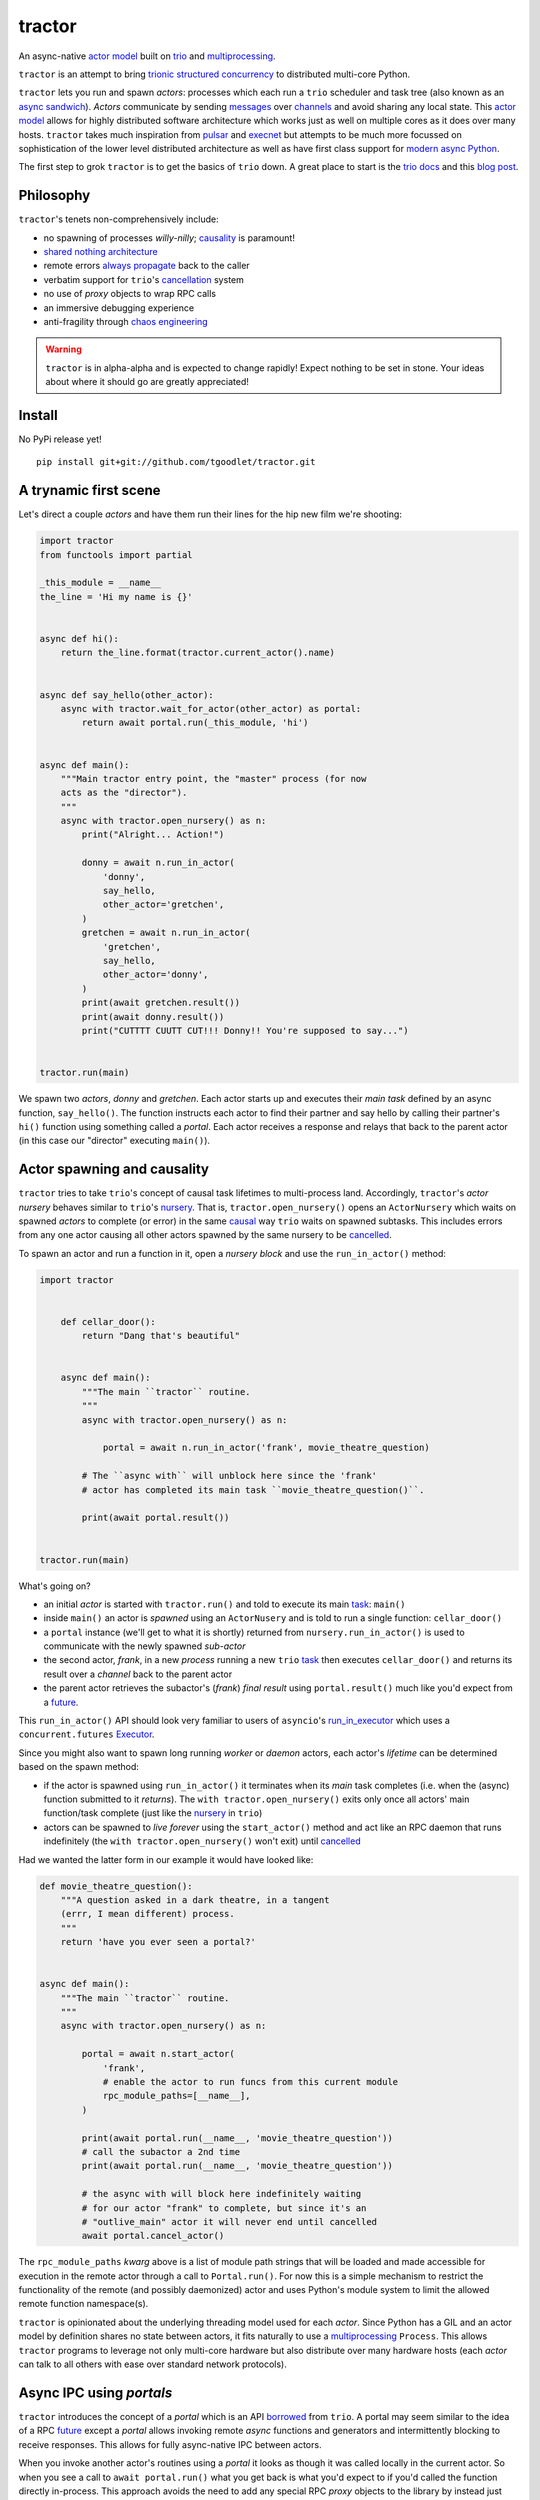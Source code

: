 tractor
=======
An async-native `actor model`_ built on trio_ and multiprocessing_.


|travis|

.. |travis| image:: https://img.shields.io/travis/tgoodlet/tractor/master.svg
    :target: https://travis-ci.org/tgoodlet/tractor

.. _actor model: https://en.wikipedia.org/wiki/Actor_model
.. _trio: https://github.com/python-trio/trio
.. _multiprocessing: https://docs.python.org/3/library/multiprocessing.html
.. _trionic: https://trio.readthedocs.io/en/latest/design.html#high-level-design-principles
.. _async sandwich: https://trio.readthedocs.io/en/latest/tutorial.html#async-sandwich
.. _always propagate: https://trio.readthedocs.io/en/latest/design.html#exceptions-always-propagate
.. _causality: https://vorpus.org/blog/some-thoughts-on-asynchronous-api-design-in-a-post-asyncawait-world/#c-c-c-c-causality-breaker
.. _shared nothing architecture: https://en.wikipedia.org/wiki/Shared-nothing_architecture
.. _cancellation: https://trio.readthedocs.io/en/latest/reference-core.html#cancellation-and-timeouts
.. _channels: https://en.wikipedia.org/wiki/Channel_(programming)
.. _chaos engineering: http://principlesofchaos.org/


``tractor`` is an attempt to bring trionic_ `structured concurrency`_ to distributed multi-core Python.

``tractor`` lets you run and spawn *actors*: processes which each run a ``trio``
scheduler and task tree (also known as an `async sandwich`_).
*Actors* communicate by sending messages_ over channels_ and avoid sharing any local state.
This `actor model`_ allows for highly distributed software architecture which works just as
well on multiple cores as it does over many hosts.
``tractor`` takes much inspiration from pulsar_ and execnet_ but attempts to be much more
focussed on sophistication of the lower level distributed architecture as well as have first
class support for `modern async Python`_.

The first step to grok ``tractor`` is to get the basics of ``trio``
down. A great place to start is the `trio docs`_ and this `blog post`_.

.. _messages: https://en.wikipedia.org/wiki/Message_passing
.. _trio docs: https://trio.readthedocs.io/en/latest/
.. _blog post: https://vorpus.org/blog/notes-on-structured-concurrency-or-go-statement-considered-harmful/
.. _structured concurrency: https://vorpus.org/blog/notes-on-structured-concurrency-or-go-statement-considered-harmful/
.. _modern async Python: https://www.python.org/dev/peps/pep-0525/


Philosophy
----------
``tractor``'s tenets non-comprehensively include:

- no spawning of processes *willy-nilly*; causality_ is paramount!
- `shared nothing architecture`_
- remote errors `always propagate`_ back to the caller
- verbatim support for ``trio``'s cancellation_ system
- no use of *proxy* objects to wrap RPC calls
- an immersive debugging experience
- anti-fragility through `chaos engineering`_

.. warning:: ``tractor`` is in alpha-alpha and is expected to change rapidly!
    Expect nothing to be set in stone. Your ideas about where it should go
    are greatly appreciated!

.. _pulsar: http://quantmind.github.io/pulsar/design.html
.. _execnet: https://codespeak.net/execnet/

Install
-------
No PyPi release yet!

::

    pip install git+git://github.com/tgoodlet/tractor.git


A trynamic first scene
----------------------
Let's direct a couple *actors* and have them run their lines for
the hip new film we're shooting:

.. code:: python

    import tractor
    from functools import partial

    _this_module = __name__
    the_line = 'Hi my name is {}'


    async def hi():
        return the_line.format(tractor.current_actor().name)


    async def say_hello(other_actor):
        async with tractor.wait_for_actor(other_actor) as portal:
            return await portal.run(_this_module, 'hi')


    async def main():
        """Main tractor entry point, the "master" process (for now
        acts as the "director").
        """
        async with tractor.open_nursery() as n:
            print("Alright... Action!")

            donny = await n.run_in_actor(
                'donny',
                say_hello,
                other_actor='gretchen',
            )
            gretchen = await n.run_in_actor(
                'gretchen',
                say_hello,
                other_actor='donny',
            )
            print(await gretchen.result())
            print(await donny.result())
            print("CUTTTT CUUTT CUT!!! Donny!! You're supposed to say...")


    tractor.run(main)


We spawn two *actors*, *donny* and *gretchen*.
Each actor starts up and executes their *main task* defined by an
async function, ``say_hello()``.  The function instructs each actor
to find their partner and say hello by calling their partner's
``hi()`` function using something called a *portal*. Each actor
receives a response and relays that back to the parent actor (in
this case our "director" executing ``main()``).


Actor spawning and causality
----------------------------
``tractor`` tries to take ``trio``'s concept of causal task lifetimes
to multi-process land. Accordingly, ``tractor``'s *actor nursery* behaves
similar to ``trio``'s nursery_. That is, ``tractor.open_nursery()``
opens an ``ActorNursery`` which waits on spawned *actors* to complete
(or error) in the same causal_ way ``trio`` waits on spawned subtasks.
This includes errors from any one actor causing all other actors
spawned by the same nursery to be cancelled_.

To spawn an actor and run a function in it, open a *nursery block*
and use the ``run_in_actor()`` method:

.. code:: python

    import tractor


        def cellar_door():
            return "Dang that's beautiful"


        async def main():
            """The main ``tractor`` routine.
            """
            async with tractor.open_nursery() as n:

                portal = await n.run_in_actor('frank', movie_theatre_question)

            # The ``async with`` will unblock here since the 'frank'
            # actor has completed its main task ``movie_theatre_question()``.

            print(await portal.result())


    tractor.run(main)


What's going on?

- an initial *actor* is started with ``tractor.run()`` and told to execute
  its main task_: ``main()``

- inside ``main()`` an actor is *spawned* using an ``ActorNusery`` and is told
  to run a single function: ``cellar_door()``

- a ``portal`` instance (we'll get to what it is shortly)
  returned from ``nursery.run_in_actor()`` is used to communicate with
  the newly spawned *sub-actor*

- the second actor, *frank*, in a new *process* running a new ``trio`` task_
  then executes ``cellar_door()`` and returns its result over a *channel* back
  to the parent actor

- the parent actor retrieves the subactor's (*frank*) *final result* using ``portal.result()``
  much like you'd expect from a future_.

This ``run_in_actor()`` API should look very familiar to users of
``asyncio``'s run_in_executor_ which uses a ``concurrent.futures`` Executor_.

Since you might also want to spawn long running *worker* or *daemon*
actors, each actor's *lifetime* can be determined based on the spawn
method:

- if the actor is spawned using ``run_in_actor()`` it terminates when
  its *main* task completes (i.e. when the (async) function submitted
  to it *returns*). The ``with tractor.open_nursery()`` exits only once
  all actors' main function/task complete (just like the nursery_ in ``trio``)

- actors can be spawned to *live forever* using the ``start_actor()``
  method and act like an RPC daemon that runs indefinitely (the
  ``with tractor.open_nursery()`` won't exit) until cancelled_

Had we wanted the latter form in our example it would have looked like:

.. code:: python

    def movie_theatre_question():
        """A question asked in a dark theatre, in a tangent
        (errr, I mean different) process.
        """
        return 'have you ever seen a portal?'


    async def main():
        """The main ``tractor`` routine.
        """
        async with tractor.open_nursery() as n:

            portal = await n.start_actor(
                'frank',
                # enable the actor to run funcs from this current module
                rpc_module_paths=[__name__],
            )

            print(await portal.run(__name__, 'movie_theatre_question'))
            # call the subactor a 2nd time
            print(await portal.run(__name__, 'movie_theatre_question'))

            # the async with will block here indefinitely waiting
            # for our actor "frank" to complete, but since it's an
            # "outlive_main" actor it will never end until cancelled
            await portal.cancel_actor()


The ``rpc_module_paths`` `kwarg` above is a list of module path
strings that will be loaded and made accessible for execution in the
remote actor through a call to ``Portal.run()``. For now this is
a simple mechanism to restrict the functionality of the remote
(and possibly daemonized) actor and uses Python's module system to
limit the allowed remote function namespace(s).

``tractor`` is opinionated about the underlying threading model used for
each *actor*. Since Python has a GIL and an actor model by definition
shares no state between actors, it fits naturally to use a multiprocessing_
``Process``. This allows ``tractor`` programs to leverage not only multi-core
hardware but also distribute over many hardware hosts (each *actor* can talk
to all others with ease over standard network protocols).

.. _task: https://trio.readthedocs.io/en/latest/reference-core.html#tasks-let-you-do-multiple-things-at-once
.. _nursery: https://trio.readthedocs.io/en/latest/reference-core.html#nurseries-and-spawning
.. _causal: https://vorpus.org/blog/some-thoughts-on-asynchronous-api-design-in-a-post-asyncawait-world/#causality
.. _cancelled: https://trio.readthedocs.io/en/latest/reference-core.html#child-tasks-and-cancellation
.. _run_in_executor: https://docs.python.org/3/library/asyncio-eventloop.html#executor
.. _Executor: https://docs.python.org/3/library/concurrent.futures.html#concurrent.futures.Executor


Async IPC using *portals*
-------------------------
``tractor`` introduces the concept of a *portal* which is an API
borrowed_ from ``trio``. A portal may seem similar to the idea of
a RPC future_ except a *portal* allows invoking remote *async* functions and
generators and intermittently blocking to receive responses. This allows
for fully async-native IPC between actors.

When you invoke another actor's routines using a *portal* it looks as though
it was called locally in the current actor. So when you see a call to
``await portal.run()`` what you get back is what you'd expect
to if you'd called the function directly in-process. This approach avoids
the need to add any special RPC *proxy* objects to the library by instead just
relying on the built-in (async) function calling semantics and protocols of Python.

Depending on the function type ``Portal.run()`` tries to
correctly interface exactly like a local version of the remote
built-in Python *function type*. Currently async functions, generators,
and regular functions are supported. Inspiration for this API comes
from the way execnet_ does `remote function execution`_ but without
the client code (necessarily) having to worry about the underlying
channels_ system or shipping code over the network.

This *portal* approach turns out to be paricularly exciting with the
introduction of `asynchronous generators`_ in Python 3.6! It means that
actors can compose nicely in a data processing pipeline.

As an example here's an actor that streams for 1 second from a remote async
generator function running in a separate actor:

.. code:: python

    from itertools import repeat
    import trio
    import tractor


    async def stream_forever():
        for i in repeat("I can see these little future bubble things"):
            # each yielded value is sent over the ``Channel`` to the
            # parent actor
            yield i
            await trio.sleep(0.01)


    async def main():
        # stream for at most 1 seconds
        with trio.move_on_after(1) as cancel_scope:
            async with tractor.open_nursery() as n:
                portal = await n.start_actor(
                    f'donny',
                    rpc_module_paths=[__name__],
                )

                # this async for loop streams values from the above
                # async generator running in a separate process
                async for letter in await portal.run(__name__, 'stream_forever'):
                    print(letter)

        # we support trio's cancellation system
        assert cancel_scope.cancelled_caught
        assert n.cancelled


    tractor.run(main)


Alright, let's get fancy.

Say you wanted to spawn two actors which each pull data feeds from
two different sources (and wanted this work spread across 2 cpus).
You also want to aggregate these feeds, do some processing on them and then
deliver the final result stream to a client (or in this case parent) actor
and print the results to your screen:

.. code:: python

    import time
    import trio
    import tractor


    # this is the first 2 actors, streamer_1 and streamer_2
    async def stream_data(seed):
        for i in range(seed):
            yield i
            await trio.sleep(0)  # trigger scheduler


    # this is the third actor; the aggregator
    async def aggregate(seed):
        """Ensure that the two streams we receive match but only stream
        a single set of values to the parent.
        """
        async with tractor.open_nursery() as nursery:
            portals = []
            for i in range(1, 3):
                # fork point
                portal = await nursery.start_actor(
                    name=f'streamer_{i}',
                    rpc_module_paths=[__name__],
                )

                portals.append(portal)

            q = trio.Queue(500)

            async def push_to_q(portal):
                async for value in await portal.run(
                    __name__, 'stream_data', seed=seed
                ):
                    # leverage trio's built-in backpressure
                    await q.put(value)

                await q.put(None)
                print(f"FINISHED ITERATING {portal.channel.uid}")

            # spawn 2 trio tasks to collect streams and push to a local queue
            async with trio.open_nursery() as n:
                for portal in portals:
                    n.start_soon(push_to_q, portal)

                unique_vals = set()
                async for value in q:
                    if value not in unique_vals:
                        unique_vals.add(value)
                        # yield upwards to the spawning parent actor
                        yield value

                        if value is None:
                            break

                    assert value in unique_vals

                print("FINISHED ITERATING in aggregator")

            await nursery.cancel()
            print("WAITING on `ActorNursery` to finish")
        print("AGGREGATOR COMPLETE!")


    # this is the main actor and *arbiter*
    async def main():
        # a nursery which spawns "actors"
        async with tractor.open_nursery() as nursery:

            seed = int(1e3)
            import time
            pre_start = time.time()

            portal = await nursery.run_in_actor(
                'aggregator',
                aggregate,
                seed=seed,
            )

            start = time.time()
            # the portal call returns exactly what you'd expect
            # as if the remote "aggregate" function was called locally
            result_stream = []
            async for value in await portal.result():
                result_stream.append(value)

            print(f"STREAM TIME = {time.time() - start}")
            print(f"STREAM + SPAWN TIME = {time.time() - pre_start}")
            assert result_stream == list(range(seed)) + [None]
            return result_stream


    final_stream = tractor.run(main, arbiter_addr=('127.0.0.1', 1616))


Here there's four actors running in separate processes (using all the
cores on you machine). Two are streaming by *yielding* values from the
``stream_data()`` async generator, one is aggregating values from
those two in ``aggregate()`` (also an async generator) and shipping the
single stream of unique values up the parent actor (the ``'MainProcess'``
as ``multiprocessing`` calls it) which is running ``main()``. 

.. _future: https://en.wikipedia.org/wiki/Futures_and_promises
.. _borrowed:
    https://trio.readthedocs.io/en/latest/reference-core.html#getting-back-into-the-trio-thread-from-another-thread
.. _asynchronous generators: https://www.python.org/dev/peps/pep-0525/
.. _remote function execution: https://codespeak.net/execnet/example/test_info.html#remote-exec-a-function-avoiding-inlined-source-part-i
.. _asyncitertools: https://github.com/vodik/asyncitertools


Cancellation
------------
``tractor`` supports ``trio``'s cancellation_ system verbatim.
Cancelling a nursery block cancels all actors spawned by it.
Eventually ``tractor`` plans to support different `supervision strategies`_ like ``erlang``.

.. _supervision strategies: http://erlang.org/doc/man/supervisor.html#sup_flags


Remote error propagation
------------------------
Any task invoked in a remote actor should ship any error(s) back to the calling
actor where it is raised and expected to be dealt with. This way remote actors
are never cancelled unless explicitly asked or there's a bug in ``tractor`` itself.

.. code:: python

    async def assert_err():
        assert 0


    async def main():
        async with tractor.open_nursery() as n:
            real_actors = []
            for i in range(3):
                real_actors.append(await n.start_actor(
                    f'actor_{i}',
                    rpc_module_paths=[__name__],
                ))

            # start one actor that will fail immediately
            await n.run_in_actor('extra', assert_err)

        # should error here with a ``RemoteActorError`` containing
        # an ``AssertionError`` and all the other actors have been cancelled

    try:
        # also raises
        tractor.run(main)
    except tractor.RemoteActorError:
        print("Look Maa that actor failed hard, hehhh!")


You'll notice the nursery cancellation conducts a *one-cancels-all*
supervisory strategy `exactly like trio`_. The plan is to add more
`erlang strategies`_ in the near future by allowing nurseries to accept
a ``Supervisor`` type.

.. _exactly like trio: https://trio.readthedocs.io/en/latest/reference-core.html#cancellation-semantics
.. _erlang strategies: http://learnyousomeerlang.com/supervisors


Actor local variables
---------------------
Although ``tractor`` uses a *shared-nothing* architecture between processes
you can of course share state between tasks running *within* an actor.
``trio`` tasks spawned via multiple RPC calls to an actor can access global
state using the per actor ``statespace`` dictionary:

.. code:: python


        statespace = {'doggy': 10}


        def check_statespace():
            # Remember this runs in a new process so no changes
            # will propagate back to the parent actor
            assert tractor.current_actor().statespace == statespace


        async def main():
            async with tractor.open_nursery() as n:
                await n.run_in_actor(
                    'checker',
                    check_statespace,
                    statespace=statespace
                )


Of course you don't have to use the ``statespace`` variable (it's mostly
a convenience for passing simple data to newly spawned actors); building
out a state sharing system per-actor is totally up to you.


How do actors find each other (a poor man's *service discovery*)?
-----------------------------------------------------------------
Though it will be built out much more in the near future, ``tractor``
currently keeps track of actors by ``(name: str, id: str)`` using a
special actor called the *arbiter*. Currently the *arbiter* must exist
on a host (or it will be created if one can't be found) and keeps a
simple ``dict`` of actor names to sockets for discovery by other actors.
Obviously this can be made more sophisticated (help me with it!) but for
now it does the trick.

To find the arbiter from the current actor use the ``get_arbiter()`` function and to
find an actor's socket address by name use the ``find_actor()`` function:

.. code:: python

    import tractor


    async def main(service_name):

        async with tractor.get_arbiter() as portal:
            print(f"Arbiter is listening on {portal.channel}")

        async with tractor.find_actor(service_name) as sockaddr:
            print(f"my_service is found at {my_service}")


    tractor.run(main, service_name)


The ``name`` value you should pass to ``find_actor()`` is the one you passed as the
*first* argument to either ``tractor.run()`` or ``ActorNursery.start_actor()``.


Streaming and using channels and contexts
-----------------------------------------
A ``Channel`` is the API which wraps an underlying *transport* and *interchange*
format to support *inter-actor-communication* (IAC). In its present state ``tractor``
uses TCP and msgpack_ but hopefully more alternatives in the future.

If you aren't fond of having to write an async generator to stream data
between actors (or need something more flexible) you can instead use a
``Context``. A context wraps an actor-local spawned task and a ``Channel``
so that tasks executing across multiple processes can stream data
to one another using a low level, request oriented, API.

As an example if you wanted to create a streaming server without writing
an async generator that *yields* values (which are implicitly
shipped over a channel to the caller) you instead define an async
function:

.. code:: python

   async def streamer(ctx, rate=2):
      """A simple web response streaming server.
      """
      while True:
         val = await web_request('http://data.feed.com')

         # this is the same as ``yield`` in the async gen case
         await ctx.send_yield(val)

         await trio.sleep(1 / rate)


All that's required is declaring a ``ctx`` argument name somewhere in
your function signature and ``tractor`` will treat the async function
like async generator as a streaming function on the client task's side.
As you can imagine, this turns out to be handy particularly if you have
multiple tasks streaming responses concurrently.

The context idea comes from the `protocol context`_ in nanomsg_.
It allows you to perfom IPC in a task or protocol specific way.


Running actors standalone (without spawning)
--------------------------------------------
You don't have to spawn any actors using ``open_nursery()`` if you just
want to run a single actor that connects to an existing cluster.
All the comms and arbiter registration stuff still works. This can
somtimes turn out being handy when debugging mult-process apps when you
need to hop into a debugger. You just need to pass the existing
*arbiter*'s socket address you'd like to connect to:

.. code:: python

    tractor.run(main, arbiter_addr=('192.168.0.10', 1616))


Enabling logging
----------------
Considering how complicated distributed software can become it helps to know
what exactly it's doing (even at the lowest levels). Luckily ``tractor`` has
tons of logging throughout the core. ``tractor`` isn't opinionated on
how you use this information and users are expected to consume log messages in
whichever way is appropriate for the system at hand. That being said, when hacking
on ``tractor`` there is a prettified console formatter which you can enable to
see what the heck is going on. Just put the following somewhere in your code:

.. code:: python

    from tractor.log import get_console_log
    log = get_console_log('trace')


What the future holds
---------------------
Stuff I'd like to see ``tractor`` do real soon:

- erlang-like supervisors_
- native support for `nanomsg`_ as a channel transport
- native `gossip protocol`_ support for service discovery and arbiter election
- a distributed log ledger for tracking cluster behaviour
- a slick multi-process aware debugger much like in celery_
  but with better `pdb++`_ support
- an extensive `chaos engineering`_ test suite
- support for reactive programming primitives and native support for asyncitertools_ like libs


Feel like saying hi?
--------------------
This project is very much coupled to the ongoing development of
``trio`` (i.e. ``tractor`` gets all its ideas from that brilliant
community). If you want to help, have suggestions or just want to
say hi, please feel free to ping me on the `trio gitter channel`_!


.. _supervisors: https://github.com/tgoodlet/tractor/issues/22
.. _nanomsg: https://github.com/tgoodlet/tractor/issues/19
.. _nng context: https://github.com/tgoodlet/tractor/issues/19
.. _gossip protocol: https://en.wikipedia.org/wiki/Gossip_protocol
.. _trio gitter channel: https://gitter.im/python-trio/general
.. _celery: http://docs.celeryproject.org/en/latest/userguide/debugging.html
.. _pdb++: https://github.com/antocuni/pdb
.. _msgpack: https://en.wikipedia.org/wiki/MessagePack
